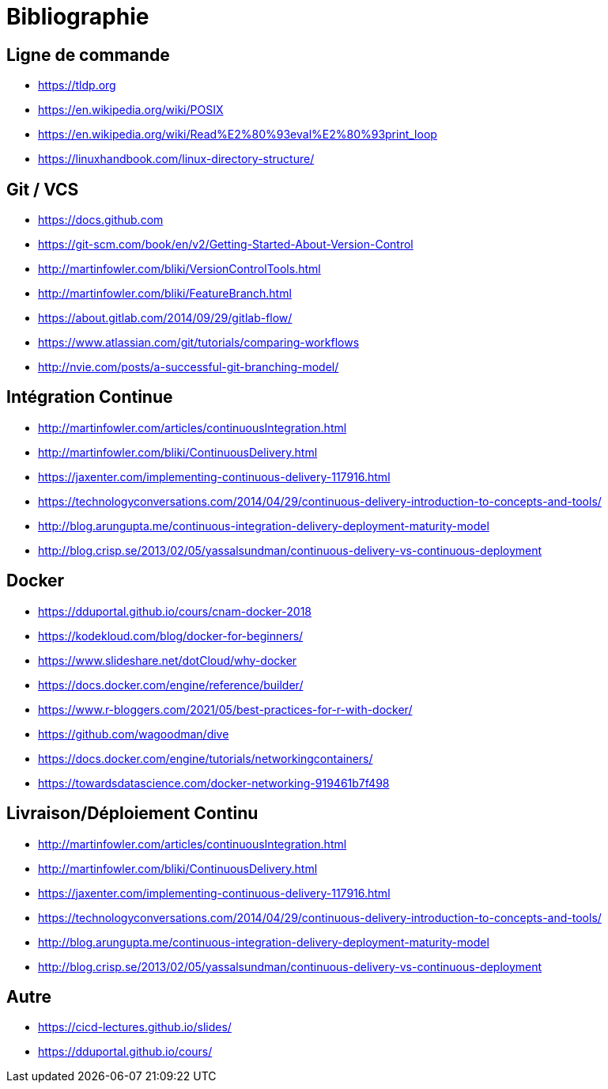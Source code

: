 [{invert}]
= Bibliographie

== Ligne de commande

* https://tldp.org
* https://en.wikipedia.org/wiki/POSIX
* https://en.wikipedia.org/wiki/Read%E2%80%93eval%E2%80%93print_loop
* https://linuxhandbook.com/linux-directory-structure/

== Git / VCS

* https://docs.github.com
* https://git-scm.com/book/en/v2/Getting-Started-About-Version-Control
* http://martinfowler.com/bliki/VersionControlTools.html
* http://martinfowler.com/bliki/FeatureBranch.html
* https://about.gitlab.com/2014/09/29/gitlab-flow/
* https://www.atlassian.com/git/tutorials/comparing-workflows
* http://nvie.com/posts/a-successful-git-branching-model/

== Intégration Continue

* http://martinfowler.com/articles/continuousIntegration.html
* http://martinfowler.com/bliki/ContinuousDelivery.html
* https://jaxenter.com/implementing-continuous-delivery-117916.html
* https://technologyconversations.com/2014/04/29/continuous-delivery-introduction-to-concepts-and-tools/
* http://blog.arungupta.me/continuous-integration-delivery-deployment-maturity-model
* http://blog.crisp.se/2013/02/05/yassalsundman/continuous-delivery-vs-continuous-deployment

== Docker

* https://dduportal.github.io/cours/cnam-docker-2018
* https://kodekloud.com/blog/docker-for-beginners/
* https://www.slideshare.net/dotCloud/why-docker
* https://docs.docker.com/engine/reference/builder/
* https://www.r-bloggers.com/2021/05/best-practices-for-r-with-docker/
* https://github.com/wagoodman/dive
* https://docs.docker.com/engine/tutorials/networkingcontainers/
* https://towardsdatascience.com/docker-networking-919461b7f498

== Livraison/Déploiement Continu

* http://martinfowler.com/articles/continuousIntegration.html
* http://martinfowler.com/bliki/ContinuousDelivery.html
* https://jaxenter.com/implementing-continuous-delivery-117916.html
* https://technologyconversations.com/2014/04/29/continuous-delivery-introduction-to-concepts-and-tools/
* http://blog.arungupta.me/continuous-integration-delivery-deployment-maturity-model
* http://blog.crisp.se/2013/02/05/yassalsundman/continuous-delivery-vs-continuous-deployment

== Autre

* https://cicd-lectures.github.io/slides/
* https://dduportal.github.io/cours/

